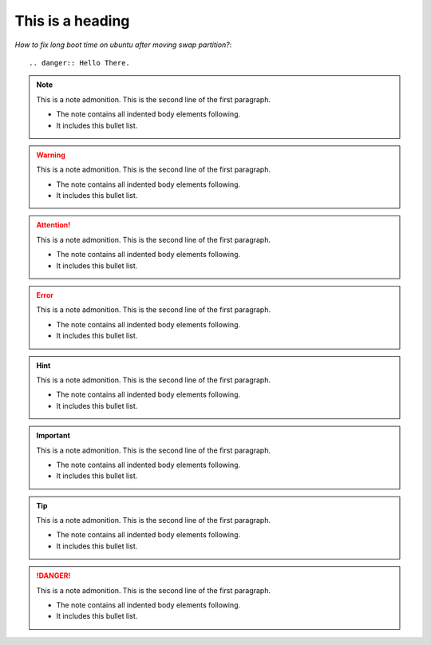 
=================
This is a heading
=================
*How to fix long boot time on ubuntu after moving swap partition?*::

.. danger:: Hello There.


.. note:: This is a note admonition.
   This is the second line of the first paragraph.

   - The note contains all indented body elements
     following.
   - It includes this bullet list.
   
.. warning:: This is a note admonition.
   This is the second line of the first paragraph.

   - The note contains all indented body elements
     following.
   - It includes this bullet list.
   
.. attention:: This is a note admonition.
   This is the second line of the first paragraph.

   - The note contains all indented body elements
     following.
   - It includes this bullet list.
   
.. error:: This is a note admonition.
   This is the second line of the first paragraph.

   - The note contains all indented body elements
     following.
   - It includes this bullet list.
   
   
.. hint:: This is a note admonition.
   This is the second line of the first paragraph.

   - The note contains all indented body elements
     following.
   - It includes this bullet list.
   
.. important:: This is a note admonition.
   This is the second line of the first paragraph.

   - The note contains all indented body elements
     following.
   - It includes this bullet list.
   
   
.. tip:: This is a note admonition.
   This is the second line of the first paragraph.

   - The note contains all indented body elements
     following.
   - It includes this bullet list.
   
.. danger:: 
   This is a note admonition.
   This is the second line of the first paragraph.

   - The note contains all indented body elements
     following.
   - It includes this bullet list.
   
   